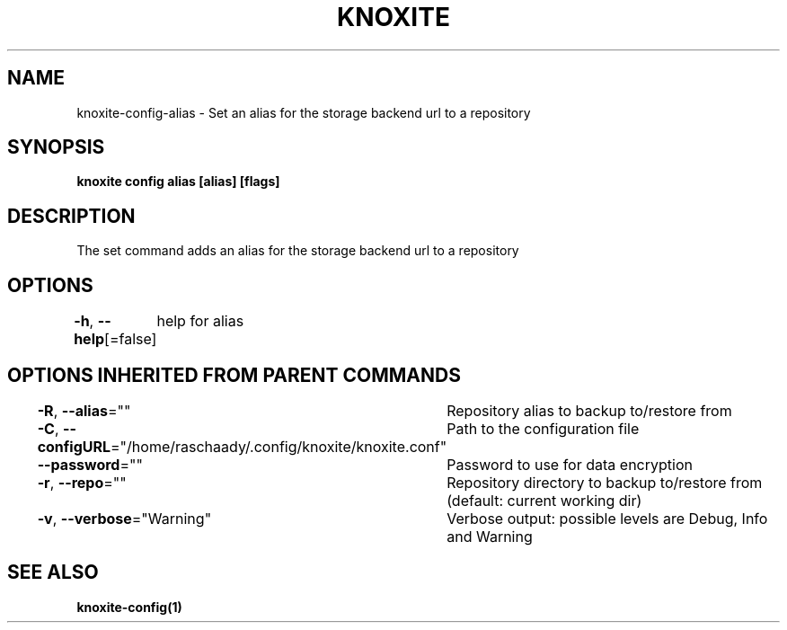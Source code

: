 .nh
.TH "KNOXITE" "1" "Aug 2021" "Auto generated by knoxite/knoxite" ""

.SH NAME
.PP
knoxite\-config\-alias \- Set an alias for the storage backend url to a repository


.SH SYNOPSIS
.PP
\fBknoxite config alias [alias] [flags]\fP


.SH DESCRIPTION
.PP
The set command adds an alias for the storage backend url to a repository


.SH OPTIONS
.PP
\fB\-h\fP, \fB\-\-help\fP[=false]
	help for alias


.SH OPTIONS INHERITED FROM PARENT COMMANDS
.PP
\fB\-R\fP, \fB\-\-alias\fP=""
	Repository alias to backup to/restore from

.PP
\fB\-C\fP, \fB\-\-configURL\fP="/home/raschaady/.config/knoxite/knoxite.conf"
	Path to the configuration file

.PP
\fB\-\-password\fP=""
	Password to use for data encryption

.PP
\fB\-r\fP, \fB\-\-repo\fP=""
	Repository directory to backup to/restore from (default: current working dir)

.PP
\fB\-v\fP, \fB\-\-verbose\fP="Warning"
	Verbose output: possible levels are Debug, Info and Warning


.SH SEE ALSO
.PP
\fBknoxite\-config(1)\fP

